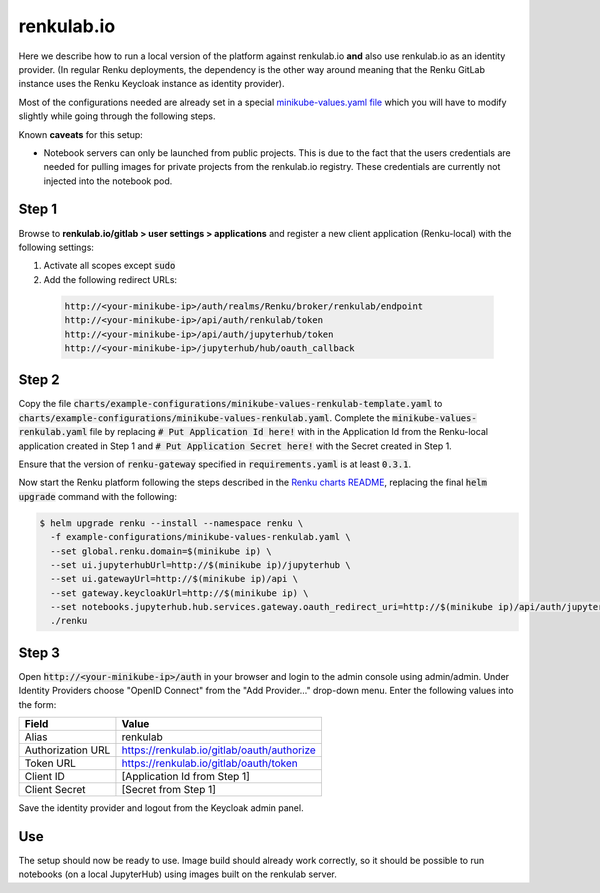.. _renkulab.io:

renkulab.io
===========

Here we describe how to run a local version of the
platform against renkulab.io **and** also use renkulab.io as an identity provider.
(In regular Renku deployments, the dependency is the other way around meaning that
the Renku GitLab instance uses the Renku Keycloak instance as identity provider).

Most of the configurations needed are already set in a special `minikube-values.yaml file`_
which you will have to modify slightly while going through the following steps.

.. _`minikube-values.yaml file`:
  https://github.com/SwissDataScienceCenter/renku/blob/master/charts/example-configurations/minikube-values-renkulab-template.yaml

Known **caveats** for this setup:

- Notebook servers can only be launched from public projects. This is due to the
  fact that the users credentials are needed for pulling images for private
  projects from the renkulab.io registry. These credentials are currently not
  injected into the notebook pod.

Step 1
------

Browse to **renkulab.io/gitlab > user settings > applications** and register a new
client application (Renku-local) with the following settings:

#. Activate all scopes except :code:`sudo`
#. Add the following redirect URLs:

  .. code-block:: console

    http://<your-minikube-ip>/auth/realms/Renku/broker/renkulab/endpoint
    http://<your-minikube-ip>/api/auth/renkulab/token
    http://<your-minikube-ip>/api/auth/jupyterhub/token
    http://<your-minikube-ip>/jupyterhub/hub/oauth_callback

Step 2
------
Copy the file :code:`charts/example-configurations/minikube-values-renkulab-template.yaml`
to :code:`charts/example-configurations/minikube-values-renkulab.yaml`. Complete the
:code:`minikube-values-renkulab.yaml` file by replacing :code:`# Put Application Id here!`
with in the Application Id from the Renku-local application created in Step 1 and
:code:`# Put Application Secret here!` with the Secret created in Step 1.

Ensure that the version of :code:`renku-gateway` specified in :code:`requirements.yaml` is
at least :code:`0.3.1`.

Now start the Renku platform following the steps described in the `Renku charts README`_,
replacing the final :code:`helm upgrade` command with the following:

.. _`Renku charts README`: https://github.com/SwissDataScienceCenter/renku/blob/master/charts/README.rst

.. code-block:: console

  $ helm upgrade renku --install --namespace renku \
    -f example-configurations/minikube-values-renkulab.yaml \
    --set global.renku.domain=$(minikube ip) \
    --set ui.jupyterhubUrl=http://$(minikube ip)/jupyterhub \
    --set ui.gatewayUrl=http://$(minikube ip)/api \
    --set gateway.keycloakUrl=http://$(minikube ip) \
    --set notebooks.jupyterhub.hub.services.gateway.oauth_redirect_uri=http://$(minikube ip)/api/auth/jupyterhub/token \
    ./renku

Step 3
------
Open :code:`http://<your-minikube-ip>/auth` in your browser and login to the
admin console using admin/admin. Under Identity Providers choose "OpenID Connect" from
the "Add Provider..." drop-down menu. Enter the following values into the form:

+-------------------+--------------------------------------------+
| Field             | Value                                      |
+===================+============================================+
| Alias             | renkulab                                   |
+-------------------+--------------------------------------------+
| Authorization URL | https://renkulab.io/gitlab/oauth/authorize |
+-------------------+--------------------------------------------+
| Token URL         | https://renkulab.io/gitlab/oauth/token     |
+-------------------+--------------------------------------------+
| Client ID         | [Application Id from Step 1]               |
+-------------------+--------------------------------------------+
| Client Secret     | [Secret from Step 1]                       |
+-------------------+--------------------------------------------+


Save the identity provider and logout from the Keycloak admin panel.

Use
---
The setup should now be ready to use. Image build should already work correctly,
so it should be possible to run notebooks (on a local JupyterHub) using images
built on the renkulab server.
